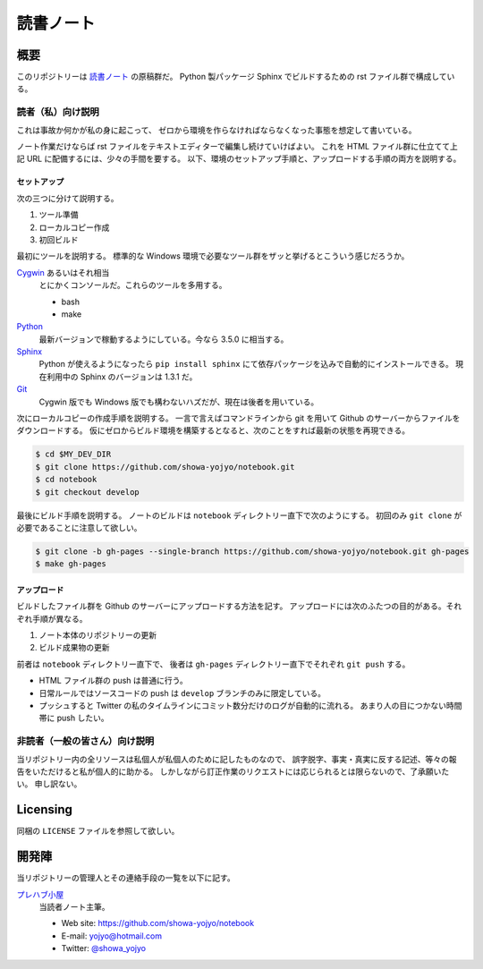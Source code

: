 ======================================================================
読書ノート
======================================================================

概要
======================================================================
このリポジトリーは `読書ノート <https://showa-yojyo.github.io/notebook/>`_ の原稿群だ。
Python 製パッケージ Sphinx でビルドするための rst ファイル群で構成している。

読者（私）向け説明
----------------------------------------------------------------------
これは事故か何かが私の身に起こって、
ゼロから環境を作らなければならなくなった事態を想定して書いている。

ノート作業だけならば rst ファイルをテキストエディターで編集し続けていけばよい。
これを HTML ファイル群に仕立てて上記 URL に配備するには、少々の手間を要する。
以下、環境のセットアップ手順と、アップロードする手順の両方を説明する。

セットアップ
~~~~~~~~~~~~~~~~~~~~~~~~~~~~~~~~~~~~~~~~~~~~~~~~~~~~~~~~~~~~~~~~~~~~~~
次の三つに分けて説明する。

#. ツール準備
#. ローカルコピー作成
#. 初回ビルド

最初にツールを説明する。
標準的な Windows 環境で必要なツール群をザッと挙げるとこういう感じだろうか。

Cygwin_ あるいはそれ相当
  とにかくコンソールだ。これらのツールを多用する。

  * bash
  * make

Python_
  最新バージョンで稼動するようにしている。今なら 3.5.0 に相当する。

Sphinx_
  Python が使えるようになったら ``pip install sphinx`` にて依存パッケージを込みで自動的にインストールできる。
  現在利用中の Sphinx のバージョンは 1.3.1 だ。

Git_
  Cygwin 版でも Windows 版でも構わないハズだが、現在は後者を用いている。

次にローカルコピーの作成手順を説明する。
一言で言えばコマンドラインから git を用いて Github のサーバーからファイルをダウンロードする。
仮にゼロからビルド環境を構築するとなると、次のことをすれば最新の状態を再現できる。

.. code-block:: console

   $ cd $MY_DEV_DIR
   $ git clone https://github.com/showa-yojyo/notebook.git
   $ cd notebook
   $ git checkout develop

最後にビルド手順を説明する。
ノートのビルドは ``notebook`` ディレクトリー直下で次のようにする。
初回のみ ``git clone`` が必要であることに注意して欲しい。

.. code-block:: console

   $ git clone -b gh-pages --single-branch https://github.com/showa-yojyo/notebook.git gh-pages
   $ make gh-pages

アップロード
~~~~~~~~~~~~~~~~~~~~~~~~~~~~~~~~~~~~~~~~~~~~~~~~~~~~~~~~~~~~~~~~~~~~~~
ビルドしたファイル群を Github のサーバーにアップロードする方法を記す。
アップロードには次のふたつの目的がある。それぞれ手順が異なる。

#. ノート本体のリポジトリーの更新
#. ビルド成果物の更新

前者は ``notebook`` ディレクトリー直下で、
後者は ``gh-pages`` ディレクトリー直下でそれぞれ ``git push`` する。

* HTML ファイル群の push は普通に行う。
* 日常ルールではソースコードの push は ``develop`` ブランチのみに限定している。

* プッシュすると Twitter の私のタイムラインにコミット数分だけのログが自動的に流れる。
  あまり人の目につかない時間帯に push したい。

非読者（一般の皆さん）向け説明
----------------------------------------------------------------------
当リポジトリー内の全リソースは私個人が私個人のために記したものなので、
誤字脱字、事実・真実に反する記述、等々の報告をいただけると私が個人的に助かる。
しかしながら訂正作業のリクエストには応じられるとは限らないので、了承願いたい。
申し訳ない。

Licensing
======================================================================
同梱の ``LICENSE`` ファイルを参照して欲しい。

開発陣
======================================================================
当リポジトリーの管理人とその連絡手段の一覧を以下に記す。

`プレハブ小屋 <https://showa-yojyo.github.io/>`_
  当読者ノート主筆。

  * Web site: https://github.com/showa-yojyo/notebook
  * E-mail: yojyo@hotmail.com
  * Twitter: `@showa_yojyo <https://twitter.com/showa_yojyo>`_

.. _Python: https://www.python.org/
.. _Sphinx: https://sphinx-doc.org/
.. _Git: https://git-for-windows.github.io/
.. _Cygwin: https://www.cygwin.com/
